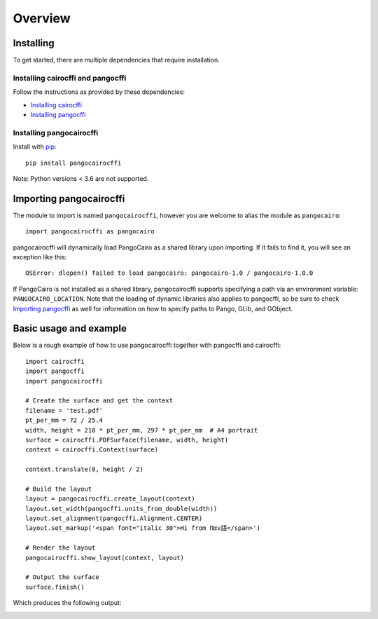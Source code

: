 Overview
========

Installing
----------

To get started, there are multiple dependencies that require installation.

Installing cairocffi and pangocffi
__________________________________

Follow the instructions as provided by these dependencies:

* `Installing cairocffi`_
* `Installing pangocffi`_

.. _Installing cairocffi: https://cairocffi.readthedocs.io/en/stable/overview.html
.. _Installing pangocffi: https://pangocffi.readthedocs.io/en/stable/overview.html

Installing pangocairocffi
_________________________

Install with pip_::

    pip install pangocairocffi

.. _pip: https://pip.pypa.io/

Note: Python versions < 3.6 are not supported.

Importing pangocairocffi
------------------------

The module to import is named ``pangocairocffi``, however you are welcome to alias
the module as ``pangocairo``::

    import pangocairocffi as pangocairo

pangocairocffi will dynamically load PangoCairo as a shared library upon importing. If it fails to find it, you will
see an exception like this::

    OSError: dlopen() failed to load pangocairo: pangocairo-1.0 / pangocairo-1.0.0

If PangoCairo is not installed as a shared library, pangocairocffi
supports specifying a path via an environment variable: ``PANGOCAIRO_LOCATION``.
Note that the loading of dynamic libraries also applies to pangocffi, so be
sure to check `Importing pangocffi`_ as well for information on how to specify
paths to Pango, GLib, and GObject.

.. _Importing pangocffi: https://pangocffi.readthedocs.io/en/latest/overview.html#importing-pangocffi

Basic usage and example
-----------------------

Below is a rough example of how to use pangocairocffi together with
pangocffi and cairocffi::

   import cairocffi
   import pangocffi
   import pangocairocffi

   # Create the surface and get the context
   filename = 'test.pdf'
   pt_per_mm = 72 / 25.4
   width, height = 210 * pt_per_mm, 297 * pt_per_mm  # A4 portrait
   surface = cairocffi.PDFSurface(filename, width, height)
   context = cairocffi.Context(surface)

   context.translate(0, height / 2)

   # Build the layout
   layout = pangocairocffi.create_layout(context)
   layout.set_width(pangocffi.units_from_double(width))
   layout.set_alignment(pangocffi.Alignment.CENTER)
   layout.set_markup('<span font="italic 30">Hi from Παν語</span>')

   # Render the layout
   pangocairocffi.show_layout(context, layout)

   # Output the surface
   surface.finish()

Which produces the following output:

.. image:: usage-output.png
    :alt: PDF displaying "Hi from Παν語"
